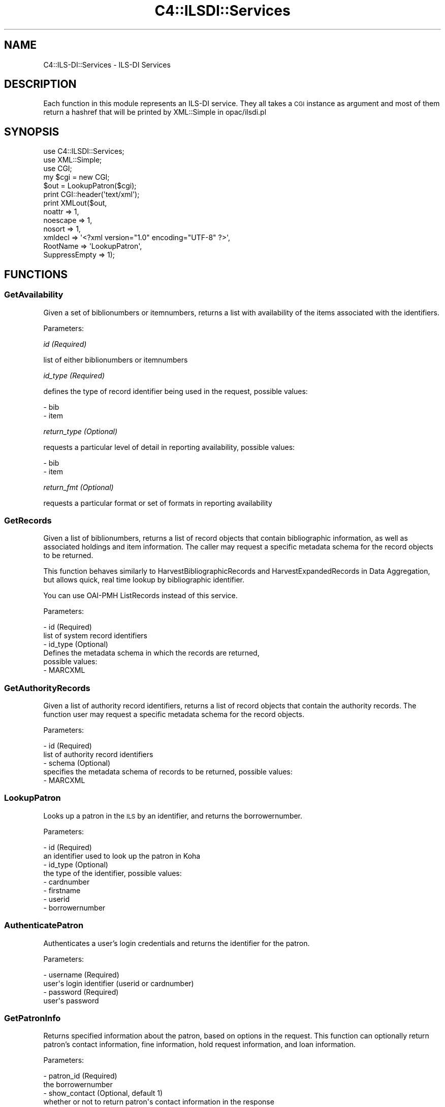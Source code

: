 .\" Automatically generated by Pod::Man 2.25 (Pod::Simple 3.16)
.\"
.\" Standard preamble:
.\" ========================================================================
.de Sp \" Vertical space (when we can't use .PP)
.if t .sp .5v
.if n .sp
..
.de Vb \" Begin verbatim text
.ft CW
.nf
.ne \\$1
..
.de Ve \" End verbatim text
.ft R
.fi
..
.\" Set up some character translations and predefined strings.  \*(-- will
.\" give an unbreakable dash, \*(PI will give pi, \*(L" will give a left
.\" double quote, and \*(R" will give a right double quote.  \*(C+ will
.\" give a nicer C++.  Capital omega is used to do unbreakable dashes and
.\" therefore won't be available.  \*(C` and \*(C' expand to `' in nroff,
.\" nothing in troff, for use with C<>.
.tr \(*W-
.ds C+ C\v'-.1v'\h'-1p'\s-2+\h'-1p'+\s0\v'.1v'\h'-1p'
.ie n \{\
.    ds -- \(*W-
.    ds PI pi
.    if (\n(.H=4u)&(1m=24u) .ds -- \(*W\h'-12u'\(*W\h'-12u'-\" diablo 10 pitch
.    if (\n(.H=4u)&(1m=20u) .ds -- \(*W\h'-12u'\(*W\h'-8u'-\"  diablo 12 pitch
.    ds L" ""
.    ds R" ""
.    ds C` ""
.    ds C' ""
'br\}
.el\{\
.    ds -- \|\(em\|
.    ds PI \(*p
.    ds L" ``
.    ds R" ''
'br\}
.\"
.\" Escape single quotes in literal strings from groff's Unicode transform.
.ie \n(.g .ds Aq \(aq
.el       .ds Aq '
.\"
.\" If the F register is turned on, we'll generate index entries on stderr for
.\" titles (.TH), headers (.SH), subsections (.SS), items (.Ip), and index
.\" entries marked with X<> in POD.  Of course, you'll have to process the
.\" output yourself in some meaningful fashion.
.ie \nF \{\
.    de IX
.    tm Index:\\$1\t\\n%\t"\\$2"
..
.    nr % 0
.    rr F
.\}
.el \{\
.    de IX
..
.\}
.\" ========================================================================
.\"
.IX Title "C4::ILSDI::Services 3"
.TH C4::ILSDI::Services 3 "2015-11-02" "perl v5.14.2" "User Contributed Perl Documentation"
.\" For nroff, turn off justification.  Always turn off hyphenation; it makes
.\" way too many mistakes in technical documents.
.if n .ad l
.nh
.SH "NAME"
C4::ILS\-DI::Services \- ILS\-DI Services
.SH "DESCRIPTION"
.IX Header "DESCRIPTION"
Each function in this module represents an ILS-DI service.
They all takes a \s-1CGI\s0 instance as argument and most of them return a 
hashref that will be printed by XML::Simple in opac/ilsdi.pl
.SH "SYNOPSIS"
.IX Header "SYNOPSIS"
.Vb 3
\&        use C4::ILSDI::Services;
\&        use XML::Simple;
\&        use CGI;
\&
\&        my $cgi = new CGI;
\&
\&        $out = LookupPatron($cgi);
\&
\&        print CGI::header(\*(Aqtext/xml\*(Aq);
\&        print XMLout($out,
\&                noattr => 1, 
\&                noescape => 1,
\&                nosort => 1,
\&                xmldecl => \*(Aq<?xml version="1.0" encoding="UTF\-8" ?>\*(Aq,
\&                RootName => \*(AqLookupPatron\*(Aq, 
\&                SuppressEmpty => 1);
.Ve
.SH "FUNCTIONS"
.IX Header "FUNCTIONS"
.SS "GetAvailability"
.IX Subsection "GetAvailability"
Given a set of biblionumbers or itemnumbers, returns a list with 
availability of the items associated with the identifiers.
.PP
Parameters:
.PP
\fIid (Required)\fR
.IX Subsection "id (Required)"
.PP
list of either biblionumbers or itemnumbers
.PP
\fIid_type (Required)\fR
.IX Subsection "id_type (Required)"
.PP
defines the type of record identifier being used in the request, 
possible values:
.PP
.Vb 2
\&  \- bib
\&  \- item
.Ve
.PP
\fIreturn_type (Optional)\fR
.IX Subsection "return_type (Optional)"
.PP
requests a particular level of detail in reporting availability, 
possible values:
.PP
.Vb 2
\&  \- bib
\&  \- item
.Ve
.PP
\fIreturn_fmt (Optional)\fR
.IX Subsection "return_fmt (Optional)"
.PP
requests a particular format or set of formats in reporting 
availability
.SS "GetRecords"
.IX Subsection "GetRecords"
Given a list of biblionumbers, returns a list of record objects that 
contain bibliographic information, as well as associated holdings and item
information. The caller may request a specific metadata schema for the 
record objects to be returned.
.PP
This function behaves similarly to HarvestBibliographicRecords and 
HarvestExpandedRecords in Data Aggregation, but allows quick, real time 
lookup by bibliographic identifier.
.PP
You can use OAI-PMH ListRecords instead of this service.
.PP
Parameters:
.PP
.Vb 6
\&  \- id (Required)
\&        list of system record identifiers
\&  \- id_type (Optional)
\&        Defines the metadata schema in which the records are returned, 
\&        possible values:
\&          \- MARCXML
.Ve
.SS "GetAuthorityRecords"
.IX Subsection "GetAuthorityRecords"
Given a list of authority record identifiers, returns a list of record 
objects that contain the authority records. The function user may request 
a specific metadata schema for the record objects.
.PP
Parameters:
.PP
.Vb 5
\&  \- id (Required)
\&    list of authority record identifiers
\&  \- schema (Optional)
\&    specifies the metadata schema of records to be returned, possible values:
\&      \- MARCXML
.Ve
.SS "LookupPatron"
.IX Subsection "LookupPatron"
Looks up a patron in the \s-1ILS\s0 by an identifier, and returns the borrowernumber.
.PP
Parameters:
.PP
.Vb 8
\&  \- id (Required)
\&        an identifier used to look up the patron in Koha
\&  \- id_type (Optional)
\&        the type of the identifier, possible values:
\&        \- cardnumber
\&        \- firstname
\&        \- userid
\&        \- borrowernumber
.Ve
.SS "AuthenticatePatron"
.IX Subsection "AuthenticatePatron"
Authenticates a user's login credentials and returns the identifier for 
the patron.
.PP
Parameters:
.PP
.Vb 4
\&  \- username (Required)
\&    user\*(Aqs login identifier (userid or cardnumber)
\&  \- password (Required)
\&    user\*(Aqs password
.Ve
.SS "GetPatronInfo"
.IX Subsection "GetPatronInfo"
Returns specified information about the patron, based on options in the 
request. This function can optionally return patron's contact information, 
fine information, hold request information, and loan information.
.PP
Parameters:
.PP
.Vb 10
\&  \- patron_id (Required)
\&        the borrowernumber
\&  \- show_contact (Optional, default 1)
\&        whether or not to return patron\*(Aqs contact information in the response
\&  \- show_fines (Optional, default 0)
\&        whether or not to return fine information in the response
\&  \- show_holds (Optional, default 0)
\&        whether or not to return hold request information in the response
\&  \- show_loans (Optional, default 0)
\&        whether or not to return loan information request information in the response
.Ve
.SS "GetPatronStatus"
.IX Subsection "GetPatronStatus"
Returns a patron's status information.
.PP
Parameters:
.PP
.Vb 2
\&  \- patron_id (Required)
\&        the borrower ID
.Ve
.SS "GetServices"
.IX Subsection "GetServices"
Returns information about the services available on a particular item for 
a particular patron.
.PP
Parameters:
.PP
.Vb 4
\&  \- patron_id (Required)
\&        a borrowernumber
\&  \- item_id (Required)
\&        an itemnumber
.Ve
.SS "RenewLoan"
.IX Subsection "RenewLoan"
Extends the due date for a borrower's existing issue.
.PP
Parameters:
.PP
.Vb 6
\&  \- patron_id (Required)
\&        a borrowernumber
\&  \- item_id (Required)
\&        an itemnumber
\&  \- desired_due_date (Required)
\&        the date the patron would like the item returned by
.Ve
.SS "HoldTitle"
.IX Subsection "HoldTitle"
Creates, for a borrower, a biblio-level hold reserve.
.PP
Parameters:
.PP
.Vb 12
\&  \- patron_id (Required)
\&        a borrowernumber
\&  \- bib_id (Required)
\&        a biblionumber
\&  \- request_location (Required)
\&        IP address where the end user request is being placed
\&  \- pickup_location (Optional)
\&        a branch code indicating the location to which to deliver the item for pickup
\&  \- needed_before_date (Optional)
\&        date after which hold request is no longer needed
\&  \- pickup_expiry_date (Optional)
\&        date after which item returned to shelf if item is not picked up
.Ve
.SS "HoldItem"
.IX Subsection "HoldItem"
Creates, for a borrower, an item-level hold request on a specific item of 
a bibliographic record in Koha.
.PP
Parameters:
.PP
.Vb 12
\&  \- patron_id (Required)
\&        a borrowernumber
\&  \- bib_id (Required)
\&        a biblionumber
\&  \- item_id (Required)
\&        an itemnumber
\&  \- pickup_location (Optional)
\&        a branch code indicating the location to which to deliver the item for pickup
\&  \- needed_before_date (Optional)
\&        date after which hold request is no longer needed
\&  \- pickup_expiry_date (Optional)
\&        date after which item returned to shelf if item is not picked up
.Ve
.SS "CancelHold"
.IX Subsection "CancelHold"
Cancels an active reserve request for the borrower.
.PP
Parameters:
.PP
.Vb 4
\&  \- patron_id (Required)
\&        a borrowernumber
\&  \- item_id (Required)
\&        a reserve_id
.Ve
.SS "_availability"
.IX Subsection "_availability"
Returns, for an itemnumber, an array containing availability information.
.PP
.Vb 1
\& my ($biblionumber, $status, $msg, $location) = _availability($id);
.Ve
